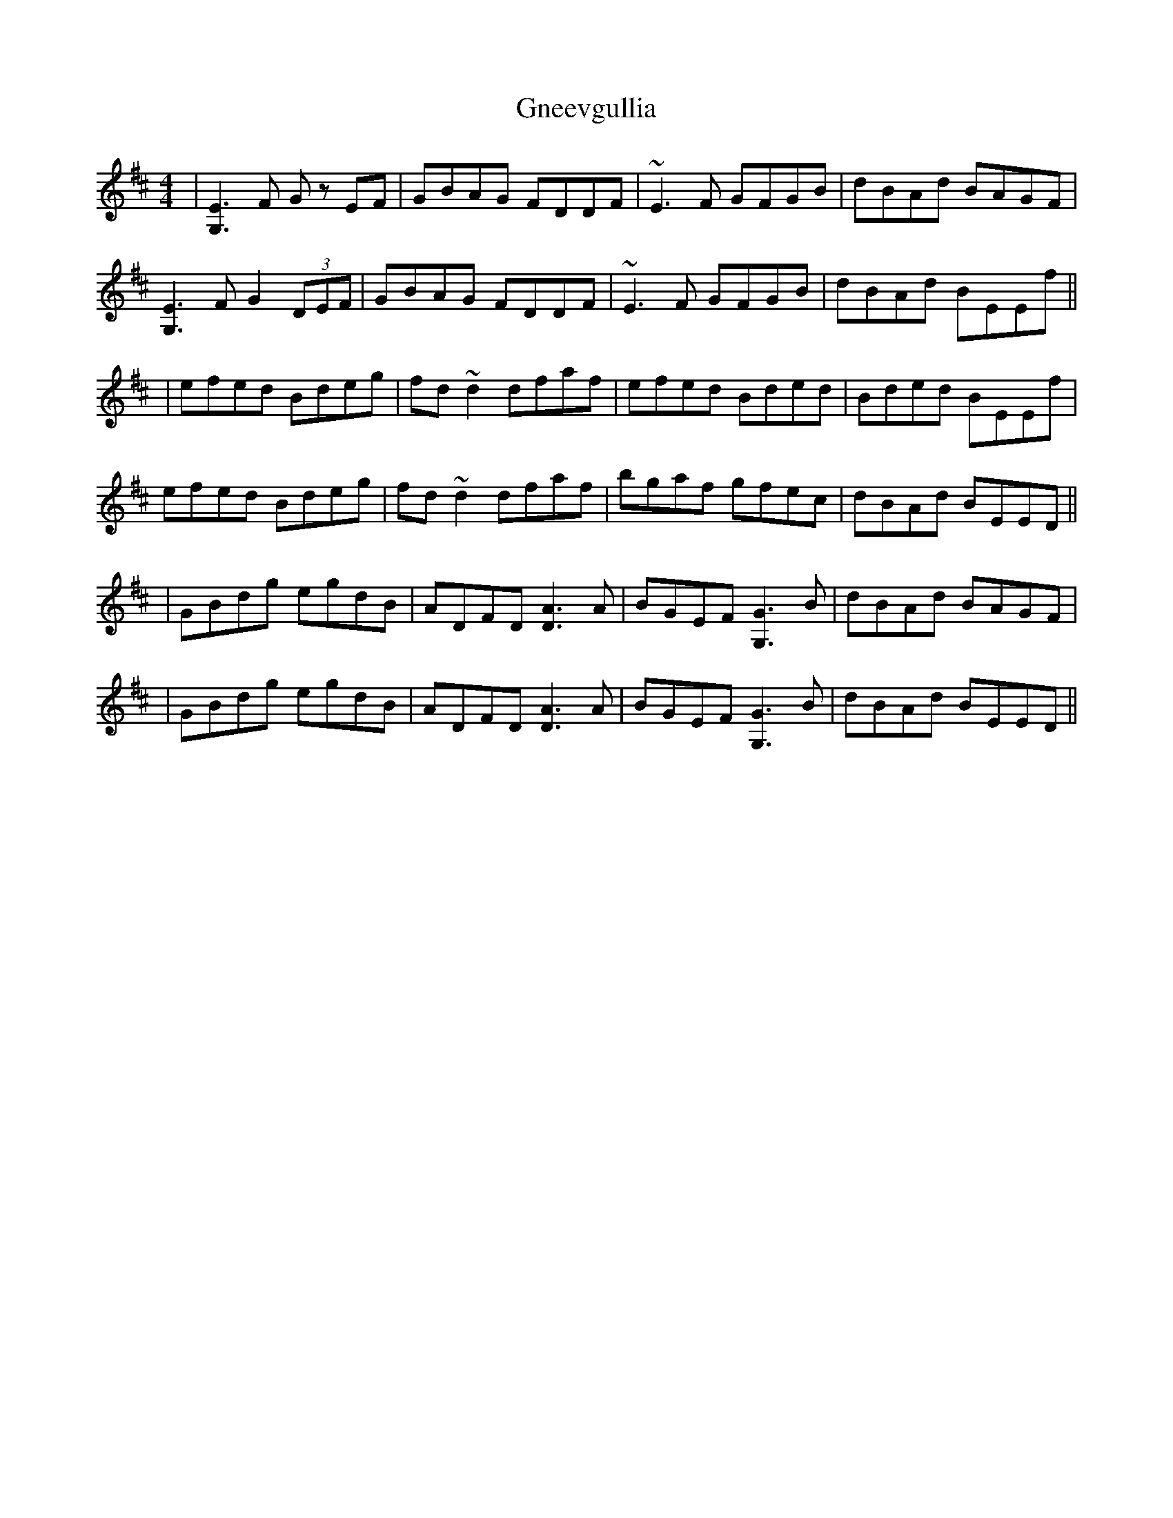 X: 5
T: Gneevgullia
Z: Earl Adams
S: https://thesession.org/tunes/876#setting14057
R: reel
M: 4/4
L: 1/8
K: Edor
|[G,3E3]F G z EF|GBAG FDDF|~E3 F GFGB|dBAd BAGF|[G,3E3]F G2 (3DEF|GBAG FDDF|~E3 F GFGB|dBAd BEEf|||efed Bdeg|fd ~d2 dfaf|efed Bded|Bded BEEf|efed Bdeg|fd ~d2 dfaf|bgaf gfec | dBAd BEED|||GBdg egdB|ADFD [D3A3] A|BGEF [G,3G3] B|dBAd BAGF||GBdg egdB|ADFD [D3A3] A|BGEF [G,3G3] B|dBAd BEED||
